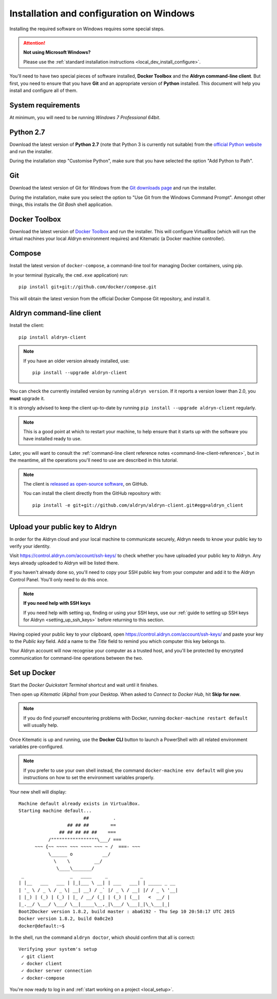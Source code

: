 .. _local_dev_install_configure_windows:

#########################################
Installation and configuration on Windows
#########################################

Installing the required software on Windows requires some special steps.

.. attention:: **Not using Microsoft Windows?**

    Please use the :ref:`standard installation instructions <local_dev_install_configure>`.

You'll need to have two special pieces of software installed, **Docker Toolbox** and the **Aldryn
command-line client**. But first, you need to ensure that you have **Git** and an appropriate
version of **Python** installed. This document will help you install and configure all of them.

*******************
System requirements
*******************

At minimum, you will need to be running *Windows 7 Professional 64bit*.


**********
Python 2.7
**********

Download the latest version of **Python 2.7** (note that Python 3 is currently not suitable) from
the `official Python website <https://www.python.org/downloads/windows/>`_ and run the installer.

During the installation step "Customise Python", make sure that you have selected the option "Add
Python to Path".

.. image:: images/add-python-to-path.png
   :alt: Add Python to Path
   :width: 50%


***
Git
***

Download the latest version of Git for Windows from the `Git downloads page
<https://git-scm.com/download/win>`_ and run the installer.

During the installation, make sure you select the option to "Use Git from the Windows Command
Prompt". Amongst other things, this installs the *Git Bash* shell application.

.. image:: images/add-git-to-path.png
   :alt: Add Python to Path
   :width: 50%

.. _docker_toolbox_windows:

**************
Docker Toolbox
**************

Download the latest version of `Docker Toolbox <https://www.docker.com/toolbox>`_ and run the
installer. This will configure VirtualBox (which will run the virtual machines your local Aldryn
environment requires) and Kitematic (a Docker machine controller).


*******
Compose
*******

Install the latest version of ``docker-compose``, a command-line tool for managing Docker containers, using pip.

In your terminal (typically, the ``cmd.exe`` application) run::

    pip install git+git://github.com/docker/compose.git

This will obtain the latest version from the official Docker Compose Git repository, and install it.


.. _install_command_line_client_windows:

**************************
Aldryn command-line client
**************************

Install the client::

    pip install aldryn-client

.. note::

    If you have an older version already installed, use::

        pip install --upgrade aldryn-client

You can check the currently installed version by running ``aldryn version``. If it reports a
version lower than 2.0, you **must** upgrade it.

It is strongly advised to keep the client up-to-date by running ``pip install --upgrade
aldryn-client`` regularly.

.. note::

    This is a good point at which to restart your machine, to help ensure that it starts up with the
    software you have installed ready to use.

Later, you will want to consult the :ref:`command-line client reference notes
<command-line-client-reference>`, but in the meantime, all the operations you'll need to use are
described in this tutorial.

.. note::

    The client is `released as open-source software <https://github.com/aldryn/aldryn-client>`_, on
    GitHub.

    You can install the client directly from the GitHub repository with::

        pip install -e git+git://github.com/aldryn/aldryn-client.git#egg=aldryn_client


.. _upload_key_windows:

**********************************
Upload your public key to Aldryn
**********************************

In order for the Aldryn cloud and your local machine to communicate securely, Aldryn needs to
know your public key to verify your identity.

Visit https://control.aldryn.com/account/ssh-keys/ to check whether you have uploaded your public
key to Aldryn. Any keys already uploaded to Aldryn will be listed there.

If you haven't already done so, you'll need to copy your SSH public key from your
computer and add it to the Aldryn Control Panel. You'll only need to do this once.

.. note:: **If you need help with SSH keys**

    If you need help with setting up, finding or using your SSH keys, use our
    :ref:`guide to setting up SSH keys for Aldryn <setting_up_ssh_keys>` before
    returning to this section.

Having copied your public key to your clipboard, open https://control.aldryn.com/account/ssh-keys/
and paste your key to the *Public key* field. Add a name to the *Title* field to remind you which
computer this key belongs to.

Your Aldryn account will now recognise your computer as a trusted host, and you'll be protected by
encrypted communication for command-line operations between the two.

.. _docker_cli_windows:

*************
Set up Docker
*************

Start the *Docker Quickstart Terminal* shortcut and wait until it finishes.

Then open up *Kitematic (Alpha)* from your Desktop. When asked to *Connect to Docker Hub*, hit
**Skip for now**.

.. image:: images/skip-connect-docker.png
   :alt: Launch Docker CLI
   :width: 50%
   :align: center

.. note::

    If you do find yourself encountering problems with Docker, running ``docker-machine restart
    default`` will usually help.

Once Kitematic is up and running, use the **Docker CLI** button to launch a PowerShell with all
related environment variables pre-configured.

.. image:: images/launch-docker-cli.png
   :alt: Launch Docker CLI
   :width: 30%
   :align: center

.. note::

    If you prefer to use your own shell instead, the command ``docker-machine env default`` will
    give you instructions on how to set the environment variables properly.

Your new shell will display::

    Machine default already exists in VirtualBox.
    Starting machine default...
                            ##         .
                      ## ## ##        ==
                   ## ## ## ## ##    ===
               /"""""""""""""""""\___/ ===
          ~~~ {~~ ~~~~ ~~~ ~~~~ ~~~ ~ /  ===- ~~~
               \______ o           __/
                 \    \         __/
                  \____\_______/
     _                 _   ____     _            _
    | |__   ___   ___ | |_|___ \ __| | ___   ___| | _____ _ __
    | '_ \ / _ \ / _ \| __| __) / _` |/ _ \ / __| |/ / _ \ '__|
    | |_) | (_) | (_) | |_ / __/ (_| | (_) | (__|   <  __/ |
    |_.__/ \___/ \___/ \__|_____\__,_|\___/ \___|_|\_\___|_|
    Boot2Docker version 1.8.2, build master : aba6192 - Thu Sep 10 20:58:17 UTC 2015
    Docker version 1.8.2, build 0a8c2e3
    docker@default:~$

In the shell, run the command ``aldryn doctor``, which should confirm that all is correct::

    Verifying your system's setup
     ✓ git client
     ✓ docker client
     ✓ docker server connection
     ✓ docker-compose

You're now ready to log in and :ref:`start working on a project <local_setup>`.
